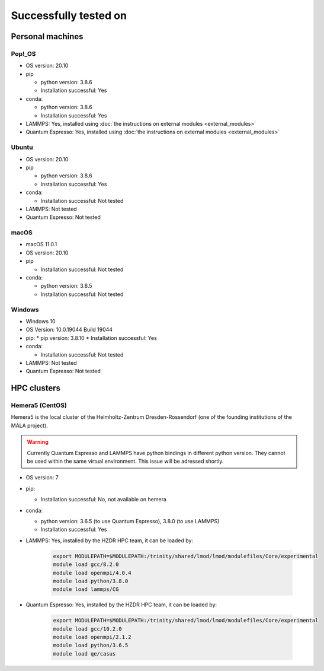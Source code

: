 Successfully tested on
=========================
Personal machines
*******************
Pop!_OS
---------------
* OS version: 20.10
* pip

  * python version: 3.8.6
  * Installation successful: Yes
* conda:

  * python version: 3.8.6
  * Installation successful: Yes
* LAMMPS: Yes, installed using :doc:`the instructions on external modules <external_modules>`
* Quantum Espresso: Yes, installed using :doc:`the instructions on external modules <external_modules>`

Ubuntu
---------------
* OS version: 20.10
* pip

  * python version: 3.8.6
  * Installation successful: Yes
* conda:

  * Installation successful: Not tested
* LAMMPS: Not tested
* Quantum Espresso: Not tested

macOS
---------------
* macOS 11.0.1 
* OS version: 20.10
* pip

  * Installation successful: Not tested
* conda:

  * python version: 3.8.5
  * Installation successful: Not tested


Windows
----------
* Windows 10
* OS Version: 10.0.19044 Build 19044
* pip:
  * pip version: 3.8.10
  * Installation successful: Yes
* conda:

  * Installation successful: Not tested
* LAMMPS: Not tested
* Quantum Espresso: Not tested


HPC clusters
***************
Hemera5 (CentOS)
-----------------

Hemera5 is the local cluster of the Helmholtz-Zentrum Dresden-Rossendorf
(one of the founding institutions of the MALA project).

.. warning:: Currently Quantum Espresso and LAMMPS have python bindings in different python version. They cannot be used
   within the same virtual environment. This issue will be adressed shortly.

* OS version: 7
* pip:

  * Installation successful: No, not available on hemera
* conda:

  * python version: 3.6.5 (to use Quantum Espresso), 3.8.0 (to use LAMMPS)
  * Installation successful: Yes
* LAMMPS: Yes, installed by the HZDR HPC team, it can be loaded by:

    .. code-block:: sh

        export MODULEPATH=$MODULEPATH:/trinity/shared/lmod/lmod/modulefiles/Core/experimental
        module load gcc/8.2.0
        module load openmpi/4.0.4
        module load python/3.8.0
        module load lammps/CG

* Quantum Espresso: Yes, installed by the HZDR HPC team, it can be loaded by:

    .. code-block:: sh

        export MODULEPATH=$MODULEPATH:/trinity/shared/lmod/lmod/modulefiles/Core/experimental
        module load gcc/10.2.0
        module load openmpi/2.1.2
        module load python/3.6.5
        module load qe/casus
